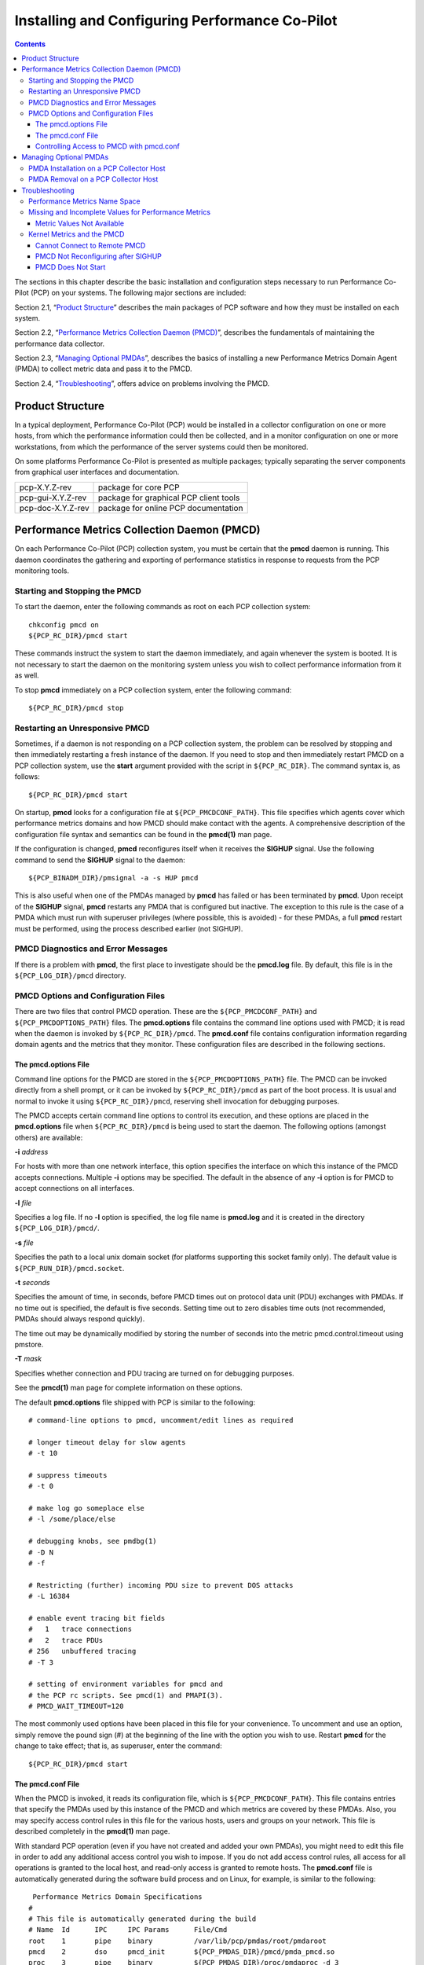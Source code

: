 .. _InstallingAndConfiguringPcp:

Installing and Configuring Performance Co-Pilot
################################################

.. contents::

The sections in this chapter describe the basic installation and configuration steps necessary to run Performance Co-Pilot (PCP) on your systems. The following major sections are included:

Section 2.1, “`Product Structure`_” describes the main packages of PCP software and how they must be installed on each system.

Section 2.2, “`Performance Metrics Collection Daemon (PMCD)`_”, describes the fundamentals of maintaining the performance data collector.

Section 2.3, “`Managing Optional PMDAs`_”, describes the basics of installing a new Performance Metrics Domain Agent (PMDA) to collect metric data and pass it to the PMCD.

Section 2.4, “`Troubleshooting`_”, offers advice on problems involving the PMCD.

Product Structure
******************

In a typical deployment, Performance Co-Pilot (PCP) would be installed in a collector configuration on one or more hosts, from which the performance information could then be collected, 
and in a monitor configuration on one or more workstations, from which the performance of the server systems could then be monitored.

On some platforms Performance Co-Pilot is presented as multiple packages; typically separating the server components from graphical user interfaces and documentation.


+--------------------+------------------------------------------+
| pcp-X.Y.Z-rev      | package for core PCP                     |
+--------------------+------------------------------------------+
| pcp-gui-X.Y.Z-rev  | package for graphical PCP client tools   |
+--------------------+------------------------------------------+
| pcp-doc-X.Y.Z-rev  |package for online PCP documentation      +
+--------------------+------------------------------------------+

Performance Metrics Collection Daemon (PMCD)
********************************************

On each Performance Co-Pilot (PCP) collection system, you must be certain that the **pmcd** daemon is running. This daemon coordinates the gathering and exporting of performance 
statistics in response to requests from the PCP monitoring tools.

Starting and Stopping the PMCD
==============================

To start the daemon, enter the following commands as root on each PCP collection system:: 
 
 chkconfig pmcd on 
 ${PCP_RC_DIR}/pmcd start 
 
These commands instruct the system to start the daemon immediately, and again whenever the system is booted. It is not necessary to start the daemon on the monitoring system unless 
you wish to collect performance information from it as well.

To stop **pmcd** immediately on a PCP collection system, enter the following command:: 

 ${PCP_RC_DIR}/pmcd stop

⁠Restarting an Unresponsive PMCD
================================

Sometimes, if a daemon is not responding on a PCP collection system, the problem can be resolved by stopping and then immediately restarting a fresh instance of the daemon. If 
you need to stop and then immediately restart PMCD on a PCP collection system, use the **start** argument provided with the script in ``${PCP_RC_DIR}``. The command syntax is, as follows:: 

 ${PCP_RC_DIR}/pmcd start

On startup, **pmcd** looks for a configuration file at ``${PCP_PMCDCONF_PATH}``. This file specifies which agents cover which performance metrics domains and how PMCD should make 
contact with the agents. A comprehensive description of the configuration file syntax and semantics can be found in the **pmcd(1)** man page.

If the configuration is changed, **pmcd** reconfigures itself when it receives the **SIGHUP** signal. Use the following command to send the **SIGHUP** signal to the daemon:: 

 ${PCP_BINADM_DIR}/pmsignal -a -s HUP pmcd

This is also useful when one of the PMDAs managed by **pmcd** has failed or has been terminated by **pmcd**. Upon receipt of the **SIGHUP** signal, **pmcd** restarts any PMDA that 
is configured but inactive. The exception to this rule is the case of a PMDA which must run with superuser privileges (where possible, this is avoided) - for these PMDAs, a full 
**pmcd** restart must be performed, using the process described earlier (not SIGHUP).

PMCD Diagnostics and Error Messages
====================================

If there is a problem with **pmcd**, the first place to investigate should be the **pmcd.log** file. By default, this file is in the ``${PCP_LOG_DIR}/pmcd`` directory.

PMCD Options and Configuration Files
=====================================

There are two files that control PMCD operation. These are the ``${PCP_PMCDCONF_PATH}`` and ``${PCP_PMCDOPTIONS_PATH}`` files. The **pmcd.options** file contains the command line 
options used with PMCD; it is read when the daemon is invoked by ``${PCP_RC_DIR}/pmcd``. The **pmcd.conf** file contains configuration information regarding domain agents and the 
metrics that they monitor. These configuration files are described in the following sections.

The pmcd.options File
----------------------

Command line options for the PMCD are stored in the ``${PCP_PMCDOPTIONS_PATH}`` file. The PMCD can be invoked directly from a shell prompt, or it can be invoked by ``${PCP_RC_DIR}/pmcd`` 
as part of the boot process. It is usual and normal to invoke it using ``${PCP_RC_DIR}/pmcd``, reserving shell invocation for debugging purposes.

The PMCD accepts certain command line options to control its execution, and these options are placed in the **pmcd.options** file when ``${PCP_RC_DIR}/pmcd`` is being used to start the 
daemon. The following options (amongst others) are available:

**-i**  *address*

For hosts with more than one network interface, this option specifies the interface on which this instance of the PMCD accepts connections.
Multiple **-i** options may be specified. The default in the absence of any **-i** option is for PMCD to accept connections on all interfaces.

**-l**  *file*

Specifies a log file. If no **-l** option is specified, the log file name is **pmcd.log** and it is created in the directory ``${PCP_LOG_DIR}/pmcd/``.

**-s**  *file*

Specifies the path to a local unix domain socket (for platforms supporting this socket family only). The default value is ``${PCP_RUN_DIR}/pmcd.socket``.

**-t**  *seconds*

Specifies the amount of time, in seconds, before PMCD times out on protocol data unit (PDU) exchanges with PMDAs. If no time out is specified, the default is five seconds. 
Setting time out to zero disables time outs (not recommended, PMDAs should always respond quickly).

The time out may be dynamically modified by storing the number of seconds into the metric pmcd.control.timeout using pmstore.

**-T**  *mask*

Specifies whether connection and PDU tracing are turned on for debugging purposes.

See the **pmcd(1)** man page for complete information on these options.

The default **pmcd.options** file shipped with PCP is similar to the following:: 


 # command-line options to pmcd, uncomment/edit lines as required

 # longer timeout delay for slow agents
 # -t 10

 # suppress timeouts
 # -t 0

 # make log go someplace else
 # -l /some/place/else

 # debugging knobs, see pmdbg(1)
 # -D N
 # -f

 # Restricting (further) incoming PDU size to prevent DOS attacks
 # -L 16384 

 # enable event tracing bit fields
 #   1   trace connections
 #   2   trace PDUs
 # 256   unbuffered tracing
 # -T 3

 # setting of environment variables for pmcd and
 # the PCP rc scripts. See pmcd(1) and PMAPI(3).
 # PMCD_WAIT_TIMEOUT=120
 
The most commonly used options have been placed in this file for your convenience. To uncomment and use an option, simply remove the pound sign (#) at the beginning of the line 
with the option you wish to use. Restart **pmcd** for the change to take effect; that is, as superuser, enter the command:: 

 ${PCP_RC_DIR}/pmcd start

⁠The pmcd.conf File
-------------------

When the PMCD is invoked, it reads its configuration file, which is ``${PCP_PMCDCONF_PATH}``. This file contains entries that specify the PMDAs used by this instance of the PMCD and 
which metrics are covered by these PMDAs. Also, you may specify access control rules in this file for the various hosts, users and groups on your network. This file is described 
completely in the **pmcd(1)** man page.

With standard PCP operation (even if you have not created and added your own PMDAs), you might need to edit this file in order to add any additional access control you wish to impose. 
If you do not add access control rules, all access for all operations is granted to the local host, and read-only access is granted to remote hosts. The **pmcd.conf** file is automatically 
generated during the software build process and on Linux, for example, is similar to the following:: 

  Performance Metrics Domain Specifications
 # 
 # This file is automatically generated during the build
 # Name  Id      IPC     IPC Params      File/Cmd
 root	 1	 pipe	 binary		 /var/lib/pcp/pmdas/root/pmdaroot
 pmcd    2       dso     pmcd_init       ${PCP_PMDAS_DIR}/pmcd/pmda_pmcd.so
 proc    3       pipe    binary          ${PCP_PMDAS_DIR}/proc/pmdaproc -d 3
 xfs     11      pipe    binary          ${PCP_PMDAS_DIR}/xfs/pmdaxfs -d 11
 linux   60      dso     linux_init      ${PCP_PMDAS_DIR}/linux/pmda_linux.so
 mmv	 70	 dso	 mmv_init	 /var/lib/pcp/pmdas/mmv/pmda_mmv.so
 
 [access]
 disallow ".*" : store;
 disallow ":*" : store;
 allow "local:*" : all;

.. note:: Even though PMCD does not run with **root** privileges, you must be very careful not to configure PMDAs in this file if you are not sure of their action. This is because all PMDAs are initially started as **root** (allowing them to assume alternate identities, such as **postgres** for example), after which **pmcd** drops its privileges. Pay close attention that permissions on this file are not inadvertently downgraded to allow public write access.

Each entry in this configuration file contains rules that specify how to connect the PMCD to a particular PMDA and which metrics the PMDA monitors. A PMDA may be attached as a Dynamic Shared Object (DSO) or by using a socket or a pair of pipes. The distinction between these attachment methods is described below.

An entry in the **pmcd.conf** file looks like this:

.. sourcecode:: none

 label_name   domain_number   type   path
 
The *label_name* field specifies a name for the PMDA. The *domain_number* is an integer value that specifies a domain of metrics for the PMDA. 
The *type* field indicates the type of entry (DSO, socket, or pipe). The *path* field is for additional information, and varies according to the type of entry.

The following rules are common to DSO, socket, and pipe syntax:

+------------------+-------------------------------------------------------+
| *label_name*     | An alphanumeric string identifying the agent.         |
+------------------+-------------------------------------------------------+
| *domain_number*  | An unsigned integer specifying the agent's domain.    |
+------------------+-------------------------------------------------------+

DSO entries follow this syntax::

 label_name domain_number dso entry-point path

The following rules apply to the DSO syntax:

+------------------+-----------------------------------------------------------------------+
| **dso**          | The entry type.                                                       |
+------------------+-----------------------------------------------------------------------+
| *entry-point*    | The name of an initialization function called when the DSO is loaded. |
+------------------+-----------------------------------------------------------------------+
| *path*           | Designates the location of the DSO. An absolute path must be used.    |
|                  | On most platforms this will be a **so** suffixed file, on Windows it  | 
|                  | is a **dll**, and on macOS it is a **dylib** file.                    |
+------------------+-----------------------------------------------------------------------+

Socket entries in the **pmcd.conf** file follow this syntax:: 

 label_name domain_number socket addr_family address command [args]

The following rules apply to the socket syntax:

+------------------+-----------------------------------------------------------------------+
| **socket**       | The entry type.                                                       |
+------------------+-----------------------------------------------------------------------+
| *addr_family*    | Specifies if the socket is **AF_INET**, **AF_IPV6** or **AF_UNIX**.   |
|                  | If the socket is **INET**, the word **inet** appears in this place.   |
|                  | If the socket is **IPV6**, the word **ipv6** appears in this place.   |
|                  | If the socket is **UNIX**, the word **unix** appears in this place.   |
+------------------+-----------------------------------------------------------------------+
| *address*        | Specifies the address of the socket. For INET or IPv6 sockets, this   |
|                  | is a port number or port name. For UNIX sockets, this is the name of  |
|                  | the PMDA's socket on the local host.                                  |
+------------------+-----------------------------------------------------------------------+
| *command*        | Specifies a command to start the PMDA when the PMCD is invoked and    |
|                  | reads the configuration file.                                         |
+------------------+-----------------------------------------------------------------------+
| *args*           | Optional arguments for *command*.                                     |
+------------------+-----------------------------------------------------------------------+

Pipe entries in the **pmcd.conf** file follow this syntax:: 

 label_name domain_number pipe protocol command [args]

The following rules apply to the pipe syntax:

+------------------+-----------------------------------------------------------------------+
| **pipe**         | The entry type.                                                       |
+------------------+-----------------------------------------------------------------------+
| protocol         | Specifies whether a text-based or a binary PCP protocol should be used|
|                  | over the pipes. Historically, this parameter was able to be “text” or |
|                  | “binary.” The text-based protocol has long since been deprecated and  |
|                  | removed, however, so nowadays “binary” is the only valid value here.  |
+------------------+-----------------------------------------------------------------------+
| command          | Specifies a command to start the PMDA when the PMCD is invoked and    |
|                  | reads the configuration file.                                         |
+------------------+-----------------------------------------------------------------------+
| args             | Optional arguments for command.                                       |
+------------------+-----------------------------------------------------------------------+

Controlling Access to PMCD with pmcd.conf
------------------------------------------

You can place this option extension in the **pmcd.conf** file to control access to performance metric data based on hosts, users and groups. 
To add an access control section, begin by placing the following line at the end of your **pmcd.conf** file:: 

 [access]

Below this line, you can add entries of the following forms::
 
 allow hosts hostlist : operations ;   disallow hosts hostlist : operations ;
 allow users userlist : operations ;   disallow users userlist : operations ;
 allow groups grouplist : operations ;   disallow groups grouplist : operations ;

The keywords *users*, *groups* and *hosts* can be used in either plural or singular form.

The *userlist* and *grouplist* fields are comma-separated lists of authenticated users and groups from the local **/etc/passwd** and **/etc/groups** files, NIS (network information service) 
or LDAP (lightweight directory access protocol) service.

The *hostlist* is a comma-separated list of host identifiers; the following rules apply:

* Host names must be in the local system's **/etc/hosts** file or known to the local DNS (domain name service).
* IP and IPv6 addresses may be given in the usual numeric notations.
* A wildcarded IP or IPv6 address may be used to specify groups of hosts, with the single wildcard character * as the last-given component of the address. The wildcard .* refers to all IP (IPv4) 
  addresses. The wildcard :* refers to all IPv6 addresses. If an IPv6 wildcard contains a :: component, then the final * refers to the final 16 bits of the address only, otherwise it refers to the 
  remaining unspecified bits of the address.

The wildcard "*" refers to all users, groups or host addresses. Names of users, groups or hosts may not be wildcarded.

For example, the following *hostlist* entries are all valid:: 

 babylon
 babylon.acme.com
 123.101.27.44
 localhost
 155.116.24.*
 192.*
 .*
 fe80::223:14ff:feaf:b62c
 fe80::223:14ff:feaf:*
 fe80:*
 :*
 *
 
The operations field can be any of the following:

* A comma-separated list of the operation types described below.
* The word all to allow or disallow all operations as specified in the first field.
* The words all except and a list of operations. This entry allows or disallows all operations as specified in the first field except those listed.
* The phrase maximum N connections to set an upper bound (N) on the number of connections an individual host, user or group of users may make. This can only be added to the operations list of an allow statement.

The operations that can be allowed or disallowed are as follows:

* fetch : Allows retrieval of information from the PMCD. This may be information about a metric (such as a description, instance domain, or help text) or an actual value for a metric.
* store : Allows the PMCD to store metric values in PMDAs that permit store operations. Be cautious in allowing this operation, because it may be a security opening in large networks, 
  although the PMDAs shipped with the PCP package typically reject store operations, except for selected performance metrics where the effect is benign.

For example, here is a sample access control portion of a ``${PCP_PMCDCONF_PATH}`` file:

.. sourcecode:: none

 allow hosts babylon, moomba : all ; 
 disallow user sam : all ;
 allow group dev : fetch ; 
 allow hosts 192.127.4.* : fetch ; 
 disallow host gate-inet : store ;
 
Complete information on access control syntax rules in the **pmcd.conf** file can be found in the **pmcd(1)** man page.

Managing Optional PMDAs
************************

Some Performance Metrics Domain Agents (PMDAs) shipped with Performance Co-Pilot (PCP) are designed to be installed and activated on every collector host, for example, 
**linux**, **windows**, **darwin**, **pmcd**, and **process** PMDAs.

Other PMDAs are designed for optional activation and require some user action to make them operational. In some cases these PMDAs expect local site customization to reflect the 
operational environment, the system configuration, or the production workload. This customization is typically supported by interactive installation scripts for each PMDA.

Each PMDA has its own directory located below ``${PCP_PMDAS_DIR}``. Each directory contains a **Remove** script to unconfigure the PMDA, remove the associated metrics from the PMNS, 
and restart the **pmcd** daemon; and an **Install** script to install the PMDA, update the PMNS, and restart the PMCD daemon.

As a shortcut mechanism to support automated PMDA installation, a file named **.NeedInstall** can be created in a PMDA directory below ``${PCP_PMDAS_DIR}``. The next restart of PCP 
services will invoke that PMDAs installation automatically, with default options taken.

PMDA Installation on a PCP Collector Host
==========================================

To install a PMDA you must perform a collector installation for each host on which the PMDA is required to export performance metrics. PCP provides a distributed metric namespace (PMNS) 
and metadata, so it is not necessary to install PMDAs (with their associated PMNS) on PCP monitor hosts.

You need to update the PMNS, configure the PMDA, and notify PMCD. The **Install** script for each PMDA automates these operations, as follows:

1. Log in as **root** (the superuser).

2. Change to the PMDA's directory as shown in the following example:: 
 
     cd ${PCP_PMDAS_DIR}/cisco
  
3. In the unlikely event that you wish to use a non-default Performance Metrics Domain (PMD) assignment, determine the current PMD assignment:: 

     cat domain.h

Check that there is no conflict in the PMDs as defined in ``${PCP_VAR_DIR}/pmns/stdpmid`` and the other PMDAs currently in use (listed in ``${PCP_PMCDCONF_PATH}``). Edit **domain.h** 
to assign the new domain number if there is a conflict (this is highly unlikely to occur in a regular PCP installation).

4. Enter the following command:: 

     ./Install

 
You may be prompted to enter some local parameters or configuration options. The script applies all required changes to the control files and to the PMNS, and then notifies PMCD. 
Example 2.1, “PMNS Installation Output ” is illustrative of the interactions:: 

 Example 2.1. PMNS Installation Output
 
 Cisco hostname or IP address? [return to quit] wanmelb
 
 A user-level password may be required for Cisco “show int” command.
     If you are unsure, try the command
         $ telnet wanmelb
     and if the prompt “Password:” appears, a user-level password is
     required; otherwise answer the next question with an empty line.
 
 User-level Cisco password? ********
 Probing Cisco for list of interfaces ...

 Enter interfaces to monitor, one per line in the format
 tX where “t” is a type and one of “e” (Ethernet), or “f” (Fddi), or
 “s” (Serial), or “a” (ATM), and “X” is an interface identifier
 which is either an integer (e.g.  4000 Series routers) or two
 integers separated by a slash (e.g. 7000 Series routers).

 The currently unselected interfaces for the Cisco “wanmelb” are:
     e0 s0 s1
 Enter “quit” to terminate the interface selection process.
     Interface? [e0] s0

 The currently unselected interfaces for the Cisco “wanmelb” are:
     e0 s1
 Enter “quit” to terminate the interface selection process.
     Interface? [e0] **s1**

 The currently unselected interfaces for the Cisco “wanmelb” are:
     e0
 Enter “quit” to terminate the interface selection process.
 Interface? [e0] **quit**

 Cisco hostname or IP address? [return to quit]
 Updating the Performance Metrics Name Space (PMNS) ...
 Installing pmchart view(s) ...
 Terminate PMDA if already installed ...
 Installing files ...
 Updating the PMCD control file, and notifying PMCD ...
 Check cisco metrics have appeared ... 5 metrics and 10 values
 
PMDA Removal on a PCP Collector Host
=====================================

To remove a PMDA, you must perform a collector removal for each host on which the PMDA is currently installed.

The PMNS needs to be updated, the PMDA unconfigured, and PMCD notified. The **Remove** script for each PMDA automates these operations, as follows:

1. Log in as **root** (the superuser).
2. Change to the PMDA's directory as shown in the following example::
 
     cd ${PCP_PMDAS_DIR}/elasticsearch

3. Enter the following command::

     ./Remove

The following output illustrates the result:

.. sourcecode:: none

     Culling the Performance Metrics Name Space ...
    elasticsearch ... done
 Updating the PMCD control file, and notifying PMCD ...
 Removing files ...
 Check elasticsearch metrics have gone away ... OK
 
Troubleshooting
***************

The following sections offer troubleshooting advice on the Performance Metrics Name Space (PMNS), missing and incomplete values for performance metrics, kernel metrics and the PMCD.

Advice for troubleshooting the archive logging system is provided in Chapter 6, Archive Logging.

Performance Metrics Name Space
===============================

To display the active PMNS, use the **pminfo** command; see the **pminfo(1)** man page.

The PMNS at the collector host is updated whenever a PMDA is installed or removed, and may also be updated when new versions of PCP are installed. During these operations, 
the PMNS is typically updated by merging the (plaintext) namespace components from each installed PMDA. These separate PMNS components reside in the ``${PCP_VAR_DIR}/pmns`` 
directory and are merged into the **root** file there.

⁠Missing and Incomplete Values for Performance Metrics
======================================================

Missing or incomplete performance metric values are the result of their unavailability.

Metric Values Not Available
----------------------------

The following symptom has a known cause and resolution:

**Symptom:**

Values for some or all of the instances of a performance metric are not available.

**Cause:**

This can occur as a consequence of changes in the installation of modules (for example, a DBMS or an application package) that provide the performance instrumentation underpinning the 
PMDAs. Changes in the selection of modules that are installed or operational, along with changes in the version of these modules, may make metrics appear and disappear over time.

In simple terms, the PMNS contains a metric name, but when that metric is requested, no PMDA at the collector host supports the metric.

For archives, the collection of metrics to be logged is a subset of the metrics available, so utilities replaying from a PCP archive may not have access to all of the metrics 
available from a live (PMCD) source.

**Resolution:**

Make sure the underlying instrumentation is available and the module is active. Ensure that the PMDA is running on the host to be monitored. If necessary, create a new archive with 
a wider range of metrics to be logged.

⁠Kernel Metrics and the PMCD
============================

The following issues involve the kernel metrics and the PMCD:

* Cannot connect to remote PMCD
* PMCD not reconfiguring after hang-up
* PMCD does not start

Cannot Connect to Remote PMCD
-----------------------------

The following symptom has a known cause and resolution:

**Symptom:**

A PCP client tool (such as **pmchart**, **pmie**, or **pmlogger**) complains that it is unable to connect to a remote PMCD (or establish a PMAPI context), but you are sure that PMCD 
is active on the remote host.

**Cause:**

To avoid hanging applications for the duration of TCP/IP time outs, the PMAPI library implements its own time out when trying to establish a connection to a PMCD. If the connection 
to the host is over a slow network, then successful establishment of the connection may not be possible before the time out, and the attempt is abandoned.

Alternatively, there may be a firewall in-between the client tool and PMCD which is blocking the connection attempt.

Finally, PMCD may be running in a mode where it does not accept remote connections, or only listening on certain interface.

**Resolution:**

Establish that the PMCD on far-away-host is really alive, by connecting to its control port (TCP port number 44321 by default):: 

 telnet far-away-host 44321

This response indicates the PMCD is not running and needs restarting::

 Unable to connect to remote host: Connection refused

To restart the PMCD on that host, enter the following command::

 ${PCP_RC_DIR}/pmcd start

This response indicates the PMCD is running::

 Connected to far-away-host

Interrupt the **telnet** session, increase the PMAPI time out by setting the **PMCD_CONNECT_TIMEOUT** environment variable to some number of seconds (60 for instance), and try the PCP client tool again.

Verify that PMCD is not running in local-only mode, by looking for an enabled value (one) from::

 pminfo -f pmcd.feature.local

This setting is controlled from the **PMCD_LOCAL** environment variable usually set via ``${PCP_SYSCONFIG_DIR}/pmcd``.

If these techniques are ineffective, it is likely an intermediary firewall is blocking the client from accessing the PMCD port - resolving such issues is firewall-host platform-specific and cannot practically be covered here.

PMCD Not Reconfiguring after SIGHUP
-----------------------------------

The following symptom has a known cause and resolution:

**Symptom:**

PMCD does not reconfigure itself after receiving the **SIGHUP** signal.

**Cause:**

If there is a syntax error in ``${PCP_PMCDCONF_PATH}``, PMCD does not use the contents of the file. This can lead to situations in which the configuration file and PMCD's internal 
state do not agree.

**Resolution:**

Always monitor PMCD's log. For example, use the following command in another window when reconfiguring PMCD, to watch errors occur::

 tail -f ${PCP_LOG_DIR}/pmcd/pmcd.log

⁠PMCD Does Not Start
--------------------

The following symptom has a known cause and resolution:

**Symptom:**

If the following messages appear in the PMCD log (``${PCP_LOG_DIR}/pmcd/pmcd.log``), consider the cause and resolution:: 

 pcp[27020] Error: OpenRequestSocket(44321) bind: Address already in
 use
 pcp[27020] Error: pmcd is already running
 pcp[27020] Error: pmcd not started due to errors!

**Cause:**

PMCD is already running or was terminated before it could clean up properly. The error occurs because the socket it advertises for client connections is already being used or has not been cleared by the kernel.

**Resolution:**

Start PMCD as **root** (superuser) by typing:: 

 ${PCP_RC_DIR}/pmcd start

Any existing PMCD is shut down, and a new one is started in such a way that the symptomatic message should not appear.

If you are starting PMCD this way and the symptomatic message appears, a problem has occurred with the connection to one of the deceased PMCD's clients.

This could happen when the network connection to a remote client is lost and PMCD is subsequently terminated. The system may attempt to keep the socket open for a time to allow the remote client a chance to reestablish the connection and read any outstanding data.

The only solution in these circumstances is to wait until the socket times out and the kernel deletes it. This netstat command displays the status of the socket and any connections::

 netstat -ant | grep 44321

If the socket is in the **FIN_WAIT** or **TIME_WAIT** state, then you must wait for it to be deleted. Once the command above produces no output, PMCD may be restarted. Less commonly, you may have another program running on your system that uses the same Internet port number (44321) that PMCD uses.

Refer to the **PCPIntro(1)** man page for a description of how to override the default PMCD port assignment using the **PMCD_PORT** environment variable.
